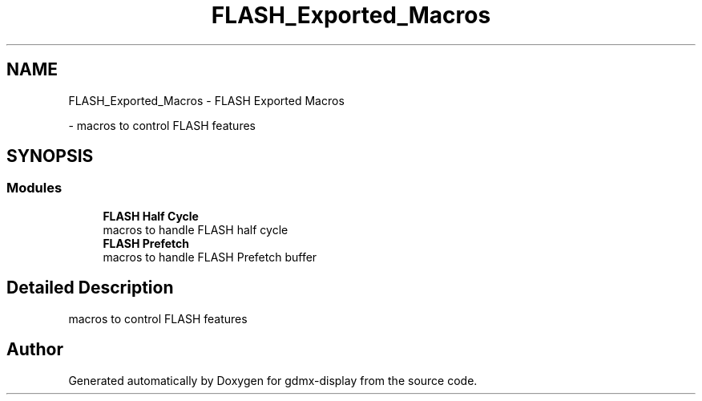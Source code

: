 .TH "FLASH_Exported_Macros" 3 "Mon May 24 2021" "gdmx-display" \" -*- nroff -*-
.ad l
.nh
.SH NAME
FLASH_Exported_Macros \- FLASH Exported Macros
.PP
 \- macros to control FLASH features  

.SH SYNOPSIS
.br
.PP
.SS "Modules"

.in +1c
.ti -1c
.RI "\fBFLASH Half Cycle\fP"
.br
.RI "macros to handle FLASH half cycle "
.ti -1c
.RI "\fBFLASH Prefetch\fP"
.br
.RI "macros to handle FLASH Prefetch buffer "
.in -1c
.SH "Detailed Description"
.PP 
macros to control FLASH features 


.SH "Author"
.PP 
Generated automatically by Doxygen for gdmx-display from the source code\&.
